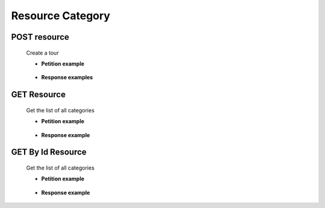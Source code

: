 ========================
    Resource Category
========================


POST resource
------------

    .. http:post:: /category

    Create a tour

    * **Petition example**

        .. host:: http

            POST /tours
            
            Content-Type: json

            {   
                "categoryName":"categoria_1",
                "categoryDescription":"esto es una categoria",
                "categoryImageURL":"Https://esto es una url",
                "tours":[]
            }

    * **Response examples**

        .. host:: http

            HTTP/1.1 200 OK
            Content-Type: json
            
                {
                    "id_category": 1,
                    "categoryName": "categoria_1",
                    "categoryDescription": "esto es una categoria",
                    "categoryImageURL": "Https://esto es una url"
                }
            

            HTTP/1.1 400 BAD_REQUEST
            Content-Type: json

            {
                "timestamp": "2023-05-19T01:11:18.014+00:00",
                "status": 400,
                "error": "Bad Request",
                "path": "/category"
            }

            HTTP/1.1 500Internal Server Error
            Content-Type: json

            {
                "timestamp": "2023-05-19T01:11:18.014+00:00",
                "status": 500,
                "error": "Internal Server Error",
                "path": "/category"
             }


GET Resource
-----------
    .. http:get:: /category

    Get the list of all categories

    * **Petition example**

        .. host:: http

            GET /categroy
            Content-Type: None

    * **Response example**

        .. host:: http

            HTTP/1.1 200 OK
            Content-Type: json

            [  
                {
                    "id_category": 1,
                    "categoryName": "categoria_1",
                    "categoryDescription": "esto es una categoria",
                    "categoryImageURL": "Https://esto es una url"
                },
                {
                    "id_category": 2,
                    "categoryName": "categoria_2",
                    "categoryDescription": "esto es una categoria",
                    "categoryImageURL": "Https://esto es una url"
                }
            ]


GET By Id Resource
-----------
    .. http:get:: /category/{id}

    Get the list of all categories

    * **Petition example**

        .. host:: http

            GET /categroy/1
            Content-Type: None

    * **Response example**

        .. host:: http

            HTTP/1.1 200 OK
            Content-Type: json
  
            {
                "id_category": 1,
                "categoryName": "categoria_1",
                "categoryDescription": "esto es una categoria",
                "categoryImageURL": "Https://esto es una url"
            }

